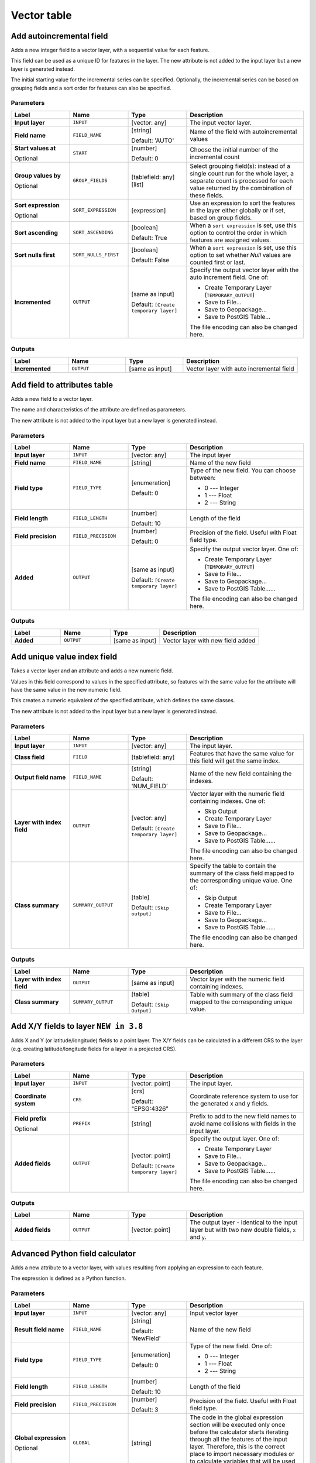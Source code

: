 Vector table
============

.. only:: html

   .. contents::
      :local:
      :depth: 1


.. _qgisaddautoincrementalfield:

Add autoincremental field
-------------------------
Adds a new integer field to a vector layer, with a sequential value for each feature.

This field can be used as a unique ID for features in the layer. The new attribute
is not added to the input layer but a new layer is generated instead.

The initial starting value for the incremental series can be specified.
Optionally, the incremental series can be based on grouping fields and a sort order
for features can also be specified.

Parameters
..........

.. list-table::
   :header-rows: 1
   :widths: 20 20 20 40
   :stub-columns: 0

   * - Label
     - Name
     - Type
     - Description
   * - **Input layer**
     - ``INPUT``
     - [vector: any]
     - The input vector layer.
   * - **Field name**
     - ``FIELD_NAME``
     - [string]
       
       Default: 'AUTO'
     - Name of the field with autoincremental values
   * - **Start values at**
       
       Optional
     - ``START``
     - [number]
       
       Default: 0
     - Choose the initial number of the incremental count
   * - **Group values by**
       
       Optional
     - ``GROUP_FIELDS``
     - [tablefield: any] [list]
     - Select grouping field(s): instead of a single count
       run for the whole layer, a separate count is processed
       for each value returned by the combination of these
       fields.
   * - **Sort expression**
       
       Optional
     - ``SORT_EXPRESSION``
     - [expression]
     - Use an expression to sort the features in the layer
       either globally or if set, based on group fields.
   * - **Sort ascending**
     - ``SORT_ASCENDING``
     - [boolean]
       
       Default: True
     - When a ``sort expression`` is set, use this option
       to control the order in which features are assigned
       values.
   * - **Sort nulls first**
     - ``SORT_NULLS_FIRST``
     - [boolean]
       
       Default: False
     - When a ``sort expression`` is set, use this option
       to set whether *Null* values are counted first or
       last.
   * - **Incremented**
     - ``OUTPUT``
     - [same as input]
       
       Default: ``[Create temporary layer]``
     - Specify the output vector layer with the auto increment
       field.
       One of:
      
       * Create Temporary Layer (``TEMPORARY_OUTPUT``)
       * Save to File...
       * Save to Geopackage...
       * Save to PostGIS Table...
      
       The file encoding can also be changed here.

Outputs
.......

.. list-table::
   :header-rows: 1
   :widths: 20 20 20 40
   :stub-columns: 0

   * - Label
     - Name
     - Type
     - Description
   * - **Incremented**
     - ``OUTPUT``
     - [same as input]
     - Vector layer with auto incremental field


.. _qgisaddfieldtoattributestable:

Add field to attributes table
-----------------------------
Adds a new field to a vector layer.

The name and characteristics of the attribute are defined as parameters.

The new attribute is not added to the input layer but a new layer is generated
instead.

Parameters
..........

.. list-table::
   :header-rows: 1
   :widths: 20 20 20 40
   :stub-columns: 0

   * - Label
     - Name
     - Type
     - Description

   * - **Input layer**
     - ``INPUT``
     - [vector: any]
     - The input layer
   * - **Field name**
     - ``FIELD_NAME``
     - [string]
     - Name of the new field
   * - **Field type**
     - ``FIELD_TYPE``
     - [enumeration]
       
       Default: 0
     - Type of the new field. You can choose between:
       
       * 0 --- Integer
       * 1 --- Float
       * 2 --- String
       
   * - **Field length**
     - ``FIELD_LENGTH``
     - [number]
       
       Default: 10
     - Length of the field
   * - **Field precision**
     - ``FIELD_PRECISION``
     - [number]
       
       Default: 0
     - Precision of the field. Useful with Float field type.
   * - **Added**
     - ``OUTPUT``
     - [same as input]
       
       Default: ``[Create temporary layer]``
     - Specify the output vector layer.
       One of:
       
       * Create Temporary Layer (``TEMPORARY_OUTPUT``)
       * Save to File...
       * Save to Geopackage...
       * Save to PostGIS Table......
       
       The file encoding can also be changed here.

Outputs
.......

.. list-table::
   :header-rows: 1
   :widths: 20 20 20 40
   :stub-columns: 0

   * - Label
     - Name
     - Type
     - Description
   * - **Added**
     - ``OUTPUT``
     - [same as input]
     - Vector layer with new field added


.. _qgisadduniquevalueindexfield:

Add unique value index field
----------------------------
Takes a vector layer and an attribute and adds a new numeric field.

Values in this field correspond to values in the specified attribute, so features
with the same value for the attribute will have the same value in the new numeric
field.

This creates a numeric equivalent of the specified attribute, which defines the
same classes.

The new attribute is not added to the input layer but a new layer is generated
instead.

Parameters
..........

.. list-table::
   :header-rows: 1
   :widths: 20 20 20 40
   :stub-columns: 0

   * - Label
     - Name
     - Type
     - Description
   * - **Input layer**
     - ``INPUT``
     - [vector: any]
     - The input layer.
   * - **Class field**
     - ``FIELD``
     - [tablefield: any]
     - Features that have the same value for this field will get the
       same index.
   * - **Output field name**
     - ``FIELD_NAME``
     - [string]
       
       Default: 'NUM_FIELD'
     - Name of the new field containing the indexes.
   * - **Layer with index field**
     - ``OUTPUT``
     - [vector: any]
       
       Default: ``[Create temporary layer]``
     - Vector layer with the numeric field containing indexes.
       One of:
      
       * Skip Output
       * Create Temporary Layer
       * Save to File...
       * Save to Geopackage...
       * Save to PostGIS Table......
       
       The file encoding can also be changed here.
   * - **Class summary**
     - ``SUMMARY_OUTPUT``
     - [table]
       
       Default: ``[Skip output]``
     - Specify the table to contain the summary of the class field
       mapped to the corresponding unique value.
       One of:
      
       * Skip Output
       * Create Temporary Layer
       * Save to File...
       * Save to Geopackage...
       * Save to PostGIS Table......
       
       The file encoding can also be changed here.

Outputs
.......

.. list-table::
   :header-rows: 1
   :widths: 20 20 20 40
   :stub-columns: 0

   * - Label
     - Name
     - Type
     - Description
   * - **Layer with index field**
     - ``OUTPUT``
     - [same as input]
     - Vector layer with the numeric field containing indexes.
   * - **Class summary**
     - ``SUMMARY_OUTPUT``
     - [table]
       
       Default: ``[Skip Output]``
     - Table with summary of the class field mapped to the corresponding
       unique value.  


.. _qgisaddxyfieldstolayer:

Add X/Y fields to layer |38|
----------------------------
Adds X and Y (or latitude/longitude) fields to a point layer.
The X/Y fields can be calculated in a different CRS to the layer
(e.g. creating latitude/longitude fields for a layer in a projected CRS).

Parameters
..........

.. list-table::
   :header-rows: 1
   :widths: 20 20 20 40
   :stub-columns: 0

   * - Label
     - Name
     - Type
     - Description
   * - **Input layer**
     - ``INPUT``
     - [vector: point]
     - The input layer.
   * - **Coordinate system**
     - ``CRS``
     - [crs]
       
       Default: "EPSG:4326"
     - Coordinate reference system to use for the generated x and
       y fields.
   * - **Field prefix**
       
       Optional
     - ``PREFIX``
     - [string]
     - Prefix to add to the new field names to avoid name collisions
       with fields in the input layer.
   * - **Added fields**
     - ``OUTPUT``
     - [vector: point]

       Default: ``[Create temporary layer]``
     - Specify the output layer.
       One of:
       
       * Create Temporary Layer
       * Save to File...
       * Save to Geopackage...
       * Save to PostGIS Table......
       
       The file encoding can also be changed here.

Outputs
.......

.. list-table::
   :header-rows: 1
   :widths: 20 20 20 40
   :stub-columns: 0

   * - Label
     - Name
     - Type
     - Description
   * - **Added fields**
     - ``OUTPUT``
     - [vector: point]
     - The output layer - identical to the input layer but with two
       new double fields, ``x`` and ``y``.


.. _qgisadvancedpythonfieldcalculator:

Advanced Python field calculator
--------------------------------
Adds a new attribute to a vector layer, with values resulting from applying an
expression to each feature.

The expression is defined as a Python function.

Parameters
..........

.. list-table::
   :header-rows: 1
   :widths: 20 20 20 40
   :stub-columns: 0

   * - Label
     - Name
     - Type
     - Description
   * - **Input layer**
     - ``INPUT``
     - [vector: any]
     - Input vector layer
   * - **Result field name**
     - ``FIELD_NAME``
     - [string]
       
       Default: 'NewField'
     - Name of the new field
   * - **Field type**
     - ``FIELD_TYPE``
     - [enumeration]
       
       Default: 0
     - Type of the new field. One of:
       
       * 0 --- Integer
       * 1 --- Float
       * 2 --- String
       
   * - **Field length**
     - ``FIELD_LENGTH``
     - [number]
       
       Default: 10
     - Length of the field
   * - **Field precision**
     - ``FIELD_PRECISION``
     - [number]
       
       Default: 3
     - Precision of the field. Useful with Float field type.
   * - **Global expression**
       
       Optional
     - ``GLOBAL``
     - [string]
     - The code in the global expression section will be
       executed only once before the calculator starts
       iterating through all the features of the input layer.
       Therefore, this is the correct place to import
       necessary modules or to calculate variables that
       will be used in subsequent calculations.
   * - **Formula**
     - ``FORMULA``
     - [string]
     - The Python formula to evaluate.
       Example: To calculate the area of an input polygon layer you
       can add::
       
         value = $geom.area()
       
   * - **Calculated**
     - ``OUTPUT``
     - [same as input]
       
       Default: ``[Create temporary layer]``
     - Specify the vector layer with the new calculated
       field. One of:
       
       * Create Temporary Layer
       * Save to File...
       * Save to Geopackage...
       * Save to PostGIS Table......
       
       The file encoding can also be changed here.

Outputs
.......

.. list-table::
   :header-rows: 1
   :widths: 20 20 20 40
   :stub-columns: 0

   * - Label
     - Name
     - Type
     - Description
   * - **Calculated**
     - ``OUTPUT``
     - [same as input]
     - Vector layer with the new calculated field


.. _qgisdeletecolumn:

Drop field(s)
-------------
Takes a vector layer and generates a new one that has the same features but
without the selected columns.

Parameters
..........

.. list-table::
   :header-rows: 1
   :widths: 20 20 20 40
   :stub-columns: 0

   * - Label
     - Name
     - Type
     - Description
   * - **Input layer**
     - ``INPUT``
     - [vector: any]
     - Input vector layer to drop field(s) from
   * - **Fields to drop**
     - ``COLUMN``
     - [tablefield: any] [list]
     - The field(s) to drop
   * - **Remaining fields**
     - ``OUTPUT``
     - [same as input]
       
       Default: ``[Create temporary layer]``
     - Specify the output vector layer with the remaining fields.
       One of:
       
       * Create Temporary Layer
       * Save to File...
       * Save to Geopackage...
       * Save to PostGIS Table......
       
       The file encoding can also be changed here.

Outputs
.......

.. list-table::
   :header-rows: 1
   :widths: 20 20 20 40
   :stub-columns: 0

   * - Label
     - Name
     - Type
     - Description
   * - **Remaining fields**
     - ``OUTPUT``
     - [same as input]
     - Vector layer with the remaining fields


.. _qgisexplodehstorefield:

Explode HStore Field |36|
-------------------------
Creates a copy of the input layer and adds a new field
for every unique key in the HStore field.

The expected field list is an optional comma separated
list.
If this list is specified, only these fields are added
and the HStore field is updated.
By default, all unique keys are added.

The PostgreSQL `HStore <https://www.postgresql.org/docs/10/hstore.html>`_
is a simple key-value store used in PostgreSQL and OGR (when reading an
`OSM file <https://gdal.org/drivers/vector/osm.html#other-tags-field>`_
with the ``other_tags`` field.

Parameters
..........

.. list-table::
   :header-rows: 1
   :widths: 20 20 20 40
   :stub-columns: 0

   * - Label
     - Name
     - Type
     - Description
   * - **Input layer**
     - ``INPUT``
     - [vector: any]
     - Input vector layer
   * - **HStore field**
     - ``FIELD``
     - [tablefield: any]
     - The field(s) to drop
   * - **Expected list of fields separated by a comma**

       Optional
     - ``EXPECTED_FIELDS``
     - [string]

       Default: ''
     - Comma-separated list of fields to extract.
       The HStore field will be updated by removing these keys.

   * - **Exploded**
     - ``OUTPUT``
     - [same as input]
       
       Default: ``[Create temporary layer]``
     - Specify the output vector layer. One of:
       
       * Create Temporary Layer
       * Save to File...
       * Save to Geopackage...
       * Save to PostGIS Table......
       
       The file encoding can also be changed here.

Outputs
.......

.. list-table::
   :header-rows: 1
   :widths: 20 20 20 40
   :stub-columns: 0

   * - Label
     - Name
     - Type
     - Description
   * - **Exploded**
     - ``OUTPUT``
     - [same as input]
     - Output vector layer


.. _qgisextractbinary:

Extract binary field |36|
-------------------------
Extracts contents from a binary field, saving them to individual files.
Filenames can be generated using values taken from an attribute in the
source table or based on a more complex expression.

Parameters
..........

.. list-table::
   :header-rows: 1
   :widths: 20 20 20 40
   :stub-columns: 0

   * - Label
     - Name
     - Type
     - Description
   * - **Input layer**
     - ``INPUT``
     - [vector: any]
     - Input vector layer containing the binary data
   * - **Binary field**
     - ``FIELD``
     - [tablefield: any]
     - Field containing the binary data
   * - **File name**
     - ``FILENAME``
     - [expression]
     - Field or expression-based text to name each output file
   * - **Destination folder**
     - ``FOLDER``
     - [folder]
       
       Default: ``[Save to a temporary folder]``
     - Folder in which to store the output files.  One of:
       
       * Save to a Temporary Directory
       * Save to Directory...
       
       The file encoding can also be changed here.

Outputs
.......

.. list-table::
   :header-rows: 1
   :widths: 20 20 20 40
   :stub-columns: 0

   * - Label
     - Name
     - Type
     - Description
   * - **Folder**
     - ``FOLDER``
     - [folder]
     - The folder that contains the output file.


.. _qgisfeaturefilter:

Feature filter (Modeler only)
-----------------------------
Filters features from the input layer and redirects
them to one or several outputs.
If you do not know about any attribute names that are common to all
possible input layers, filtering is only possible on the feature
geometry and general record mechanisms, such as ``$id`` and ``uuid``.  


Parameters
..........

.. list-table::
   :header-rows: 1
   :widths: 20 20 20 40
   :stub-columns: 0

   * - Label
     - Name
     - Type
     - Description
   * - **Input layer**
     - ``INPUT``
     - [vector: any]
     - The input layer.
   * - **Outputs and filters**
       
       (one or more)
     - ``OUTPUT_<name of the filter>``
     - [same as input]
     - The output layers with filters (as many as there are filters).

Outputs
.......

.. list-table::
   :header-rows: 1
   :widths: 20 20 20 40
   :stub-columns: 0

   * - Label
     - Name
     - Type
     - Description
   * - **Output**
       
       (one or more)
     - ``native:filter_1:OUTPUT_<name of filter>``
     - [same as input]
     - The output layers with filtered features (as many as there are
       filters).



.. _qgisfieldcalculator:

Field calculator
----------------
Opens the field calculator (see :ref:`vector_expressions`). You can use all the
supported expressions and functions.

A new layer is created with the result of the expression.

The field calculator is very useful when used in :ref:`processing.modeler`.

Parameters
..........

.. list-table::
   :header-rows: 1
   :widths: 20 20 20 40
   :stub-columns: 0

   * - Label
     - Name
     - Type
     - Description
   * - **Input layer**
     - ``INPUT``
     - [vector: any]
     - The layer to calculate on
   * - **Output field name**
     - ``FIELD_NAME``
     - [string]
     - The name of the field for the results
   * - **Output field type**
     - ``FIELD_TYPE``
     - [enumeration]
       
       Default: 0
     - The type of the field.  One of:
       
       * 0 --- Float
       * 1 --- Integer
       * 2 --- String
       * 3 --- Date
       
   * - **Output field width**
     - ``FIELD_LENGTH``
     - [number]
       
       Default: 10
     - The length of the result field (minimum 0)
   * - **Field precision**
     - ``FIELD_PRECISION``
     - [number]
       
       Default: 3
     - The precision of the result field (minimum 0, maximum 15)
   * - **Create new field**
     - ``NEW_FIELD``
     - [boolean]
       
       Default: True
     - Should the result field be a new field
   * - **Formula**
     - ``FORMULA``
     - [expression]
     - The formula to use to calculate the result
   * - **Output file**
     - ``OUTPUT``
     - [vector: any]
       
       Default: ``[Save to temporary file]``
     - Specification of the output layer.

Outputs
.......

.. list-table::
   :header-rows: 1
   :widths: 20 20 20 40
   :stub-columns: 0

   * - Label
     - Name
     - Type
     - Description
   * - **Calculated**
     - ``OUTPUT``
     - [vector: any]
     - Output layer with the calculated field values

.. _qgisrefactorfields:

Refactor fields
---------------
Allows editing the structure of the attribute table of a vector layer.

Fields can be modified in their type and name, using a fields mapping.

The original layer is not modified. A new layer is generated, which contains a
modified attribute table, according to the provided fields mapping.

Refactor layer fields allows to:

* Change field names and types
* Add and remove fields
* Reorder fields
* Calculate new fields based on expressions
* Load field list from another layer

.. figure:: img/refactor_fields.png
  :align: center

  Refactor fields dialog

Parameters
..........

.. list-table::
   :header-rows: 1
   :widths: 20 20 20 40
   :stub-columns: 0

   * - Label
     - Name
     - Type
     - Description
   * - **Input layer**
     - ``INPUT``
     - [vector: any]
     - The layer to modify
   * - **Fields mapping**
     - ``FIELDS_MAPPING``
     - [list]
     - List of output fields with their definitions.
       The embedded table lists all the fields of the source
       layer and allows you to edit them:

       * Click |newAttribute| to create a new field.
       * Click |deleteAttribute| to remove a field.
       * Use |arrowUp| and |arrowDown| to change the selected field order.
       * Click |clearText| to reset to the default view.

       For each of the fields you'd like to reuse, you need to
       fill the following options:

       :guilabel:`Source expression` (``expression``) [expression]
         Field or expression from the input layer.
     
       :guilabel:`Field name` (``name``) [string]
         Name of the field in the output layer.
         By default input field name is kept.

       :guilabel:`Type` (``type``) [enumeration]
         Data type of the output field.
         One of:
         
         * Date (14)
         * DateTime (16)
         * Double (6)
         * Integer (2)
         * Integer64 (4)
         * String (10)
         * Boolean (1)

       :guilabel:`Length` (``length``) [number]
         Length of the output field.

       :guilabel:`Precision` (``precision``) [number]
         Precision of the output field.

       Fields from another layer can be loaded into the field list
       in :guilabel:`Load fields from layer`.
   * - **Refactored**
     - ``OUTPUT``
     - [vector: any]
       
       Default: ``[Create temporary layer]``
     - Specification of the output layer.
       One of:
       
       * Create Temporary Layer
       * Save to File...
       * Save to Geopackage...
       * Save to PostGIS Table......
       
       The file encoding can also be changed here.

Outputs
.......

.. list-table::
   :header-rows: 1
   :widths: 20 20 20 40
   :stub-columns: 0

   * - Label
     - Name
     - Type
     - Description
   * - **Refactored**
     - ``OUTPUT``
     - [vector: any]
     - Output layer with refactored fields


.. _qgistexttofloat:

Text to float
-------------
Modifies the type of a given attribute in a vector layer, converting a text attribute
containing numeric strings into a numeric attribute (e.g. '1' to ``1.0``).

The algorithm creates a new vector layer so the source one is not modified.

If the conversion is not possible the selected column will have ``NULL`` values.

Parameters
..........

.. list-table::
   :header-rows: 1
   :widths: 20 20 20 40
   :stub-columns: 0

   * - Label
     - Name
     - Type
     - Description
   * - **Input layer**
     - ``INPUT``
     - [vector: any]
     - The input vector layer.
   * - **Text attribute to convert to float**
     - ``FIELD``
     - [tablefield: string]
     - The string field for the input layer that is to be converted to a
       float field.
   * - **Float from text**
     - ``OUTPUT``
     - [same as input]
       
       Default: ``[Create Temporary Layer]``
     - Specify the output layer. One of:
       
       * Create Temporary Layer
       * Save to File...
       * Save to Geopackage...
       * Save to PostGIS Table......
       
       The file encoding can also be changed here.

Outputs
.......

.. list-table::
   :header-rows: 1
   :widths: 20 20 20 40
   :stub-columns: 0

   * - Label
     - Name
     - Type
     - Description
   * - **Float from text**
     - ``OUTPUT``
     - [same as input]
     - Output vector layer with the string field converted into
       a float field


.. Substitutions definitions - AVOID EDITING PAST THIS LINE
   This will be automatically updated by the find_set_subst.py script.
   If you need to create a new substitution manually,
   please add it also to the substitutions.txt file in the
   source folder.

.. |36| replace:: ``NEW in 3.6``
.. |38| replace:: ``NEW in 3.8``
.. |arrowDown| image:: /static/common/mActionArrowDown.png
   :width: 1.5em
.. |arrowUp| image:: /static/common/mActionArrowUp.png
   :width: 1.5em
.. |clearText| image:: /static/common/mIconClearText.png
   :width: 1.5em
.. |deleteAttribute| image:: /static/common/mActionDeleteAttribute.png
   :width: 1.5em
.. |newAttribute| image:: /static/common/mActionNewAttribute.png
   :width: 1.5em
